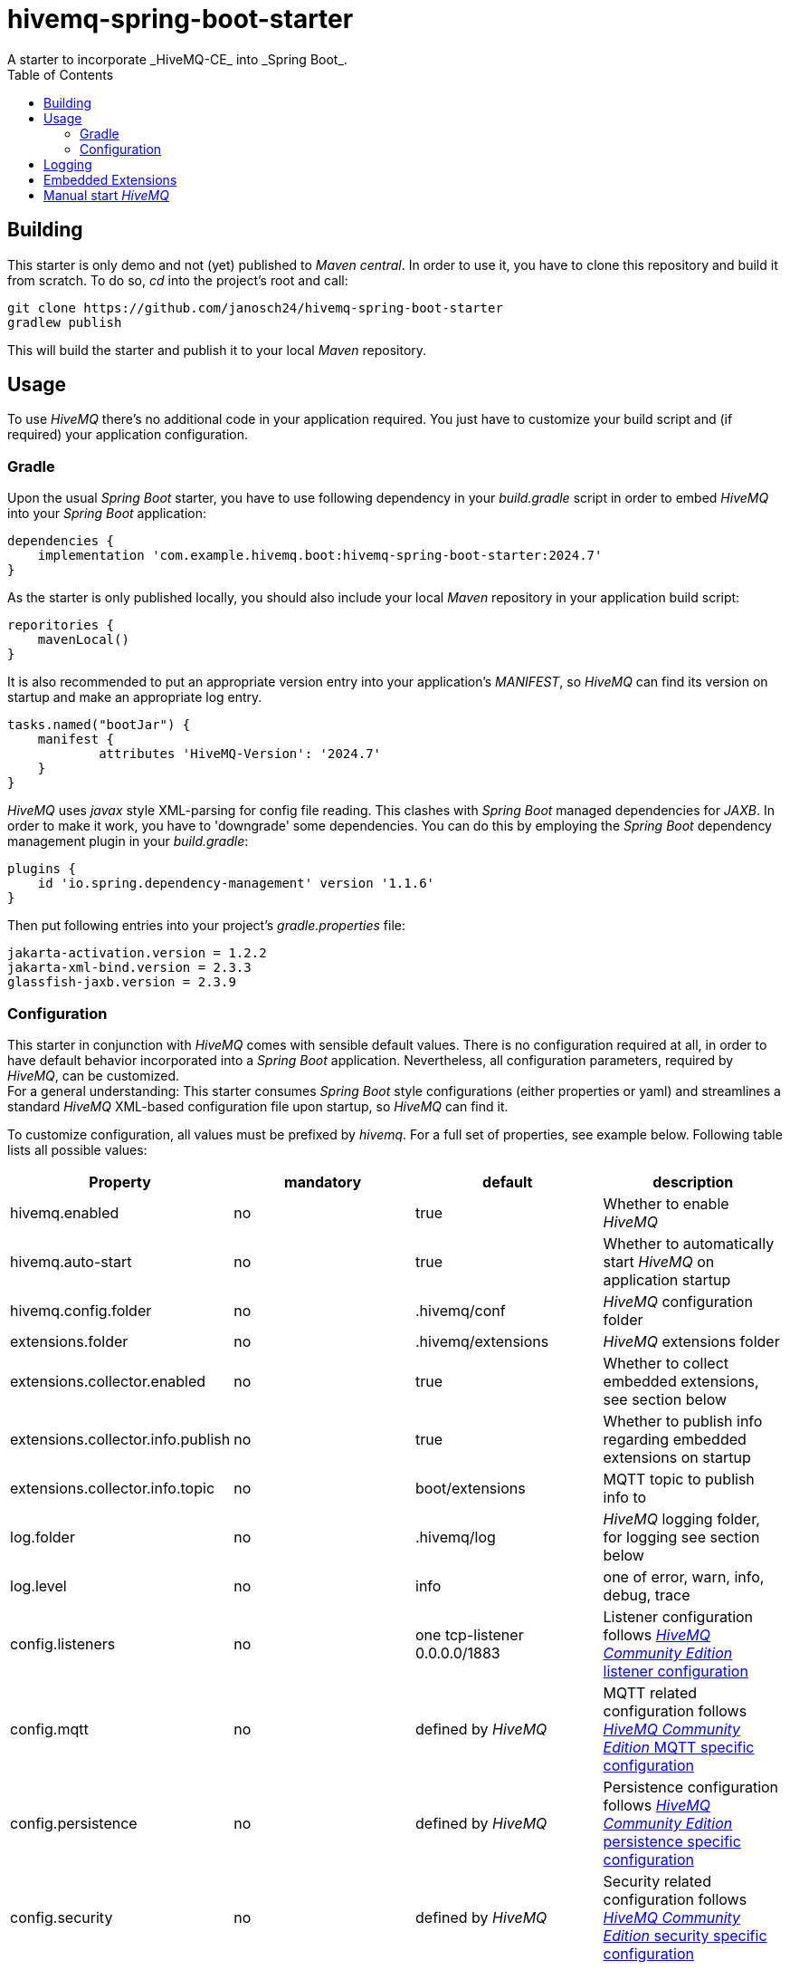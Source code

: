 = hivemq-spring-boot-starter
A starter to incorporate _HiveMQ-CE_ into _Spring Boot_.
:toc:

== Building

This starter is only demo and not (yet) published to _Maven central_.
In order to use it, you have to clone this repository and build it from scratch.
To do so, _cd_ into the project's root and call:

[source,cmd]
----
git clone https://github.com/janosch24/hivemq-spring-boot-starter
gradlew publish
----

This will build the starter and publish it to your local _Maven_ repository.

== Usage

To use _HiveMQ_ there's no additional code in your application required.
You just have to customize your build script and (if required) your application configuration.

=== Gradle

Upon the usual _Spring Boot_ starter, you have to use following dependency in your _build.gradle_ script
in order to embed _HiveMQ_ into your _Spring Boot_ application:

[source,groovy]
----
dependencies {
    implementation 'com.example.hivemq.boot:hivemq-spring-boot-starter:2024.7'
}
----

As the starter is only published locally,
you should also include your local _Maven_ repository in your application build script:

[source,groovy]
----
reporitories {
    mavenLocal()
}
----

It is also recommended to put an appropriate version entry into your application's _MANIFEST_,
so _HiveMQ_ can find its version on startup and make an appropriate log entry.

[source,groovy]
----
tasks.named("bootJar") {
    manifest {
	    attributes 'HiveMQ-Version': '2024.7'
    }
}
----

_HiveMQ_ uses _javax_ style XML-parsing for config file reading.
This clashes with _Spring Boot_ managed dependencies for _JAXB_.
In order to make it work, you have to 'downgrade' some dependencies.
You can do this by employing the _Spring Boot_ dependency management plugin in your _build.gradle_:

[source,groovy]
----
plugins {
    id 'io.spring.dependency-management' version '1.1.6'
} 
----

Then put following entries into your project's _gradle.properties_ file:

[source,properties]
----
jakarta-activation.version = 1.2.2
jakarta-xml-bind.version = 2.3.3
glassfish-jaxb.version = 2.3.9
----

=== Configuration

This starter in conjunction with _HiveMQ_ comes with sensible default values.
There is no configuration required at all, in order to have default behavior incorporated into
a _Spring Boot_ application. Nevertheless, all configuration parameters, required by _HiveMQ_, can be customized. +
For a general understanding: This starter consumes _Spring Boot_ style configurations (either properties or yaml)
and streamlines a standard _HiveMQ_ XML-based configuration file upon startup, so _HiveMQ_ can find it.

To customize configuration, all values must be prefixed by _hivemq_. For a full set of properties, see example below.
Following table lists all possible values:

|===
|Property |mandatory |default |description 

|hivemq.enabled |no |true |Whether to enable _HiveMQ_ 
|hivemq.auto-start |no |true |Whether to automatically start _HiveMQ_ on application startup 
|hivemq.config.folder |no |.hivemq/conf |_HiveMQ_ configuration folder 
|extensions.folder |no |.hivemq/extensions |_HiveMQ_ extensions folder 
|extensions.collector.enabled |no |true |Whether to collect embedded extensions, see section below 
|extensions.collector.info.publish |no |true |Whether to publish info regarding embedded extensions on startup 
|extensions.collector.info.topic |no |boot/extensions |MQTT topic to publish info to 
|log.folder |no |.hivemq/log |_HiveMQ_ logging folder, for logging see section below 
|log.level |no |info |one of error, warn, info, debug, trace 
|config.listeners |no |one tcp-listener 0.0.0.0/1883 |Listener configuration follows https://github.com/hivemq/hivemq-community-edition/wiki/Listener-configuration[_HiveMQ Community Edition_ listener configuration] 
|config.mqtt |no |defined by _HiveMQ_ |MQTT related configuration follows https://github.com/hivemq/hivemq-community-edition/wiki/MQTT-Specific-Configuration[_HiveMQ Community Edition_ MQTT specific configuration] 
|config.persistence |no |defined by _HiveMQ_ |Persistence configuration follows https://github.com/hivemq/hivemq-community-edition/wiki/MQTT-Specific-Configuration[_HiveMQ Community Edition_ persistence specific configuration] 
|config.security |no |defined by _HiveMQ_ |Security related configuration follows https://github.com/hivemq/hivemq-community-edition/wiki/MQTT-Specific-Configuration[_HiveMQ Community Edition_ security specific configuration] 
|===

Following example gives a full set of available configuration properties:

[source,yaml]
----
hivemq:
  enabled: true
  auto-start: true
  config.folder: .hivemq/conf
  data.folder: .hivemq/data
  extensions.folder: .hivemq/extensions
  extensions.collector.enabled: true
  extensions.collector.info.publish: true
  extensions.collector.info.topic: "boot/extensions"
  log.folder: .hivemq/log
  log.level: info

  config:
    listeners:
      tcp-listeners:
        - name: first-tcp-listener
          port: 1883
          bind-address: 0.0.0.0
        - name: second-tcp-listener
          port: 1884
          bind-address: localhost

      websocket-listeners:
        - name: default-websocket-listener
          port: 8000
          bind-address: 0.0.0.0
          path: /mqtt
          allow-extensions: true
          subprotocols: mqttv3.1, mqtt

      tls-tcp-listeners:
        - name: default-tls-tcp-listener
          port: 8883
          bind-address: 0.0.0.0
          tls:
            protocols: TLSv1.1, TLSv1.2
            cipher-suites:
              - TLS_RSA_WITH_AES_128_GCM_SHA256
              - TLS_RSA_WITH_AES_128_CBC_SHA
              - TLS_RSA_WITH_AES_256_CBC_SHA
            client-authentication-mode: none
            handshake-timeout: 10000
            concurrentHandshakeLimit: -1
            native-ssl: false
            keystore:
              path: path-to-keystore
              password: my-secret-password
              private-key-password: my-super-secret-password
            truststore:
              path: path-to-truststore
              password: my-secret-password

      tls-websocket-listeners:
        - name: default-tls-websocket-listener
          port: 8080
          bind-address: 0.0.0.0
          path: /mqtt
          allow-extensions: true
          subprotocols: mqttv3.1, mqtt
          tls:
            protocols:
              - TLSv1.1
              - TLSv1.2
            cipher-suites: TLS_RSA_WITH_AES_128_GCM_SHA256, TLS_RSA_WITH_AES_128_CBC_SHA, TLS_RSA_WITH_AES_256_CBC_SHA
            client-authentication-mode: none
            handshake-timeout: 10000
            concurrentHandshakeLimit: -1
            native-ssl: false
            keystore:
              path: path-to-keystore
              password: my-secret-password
              private-key-password: my-super-secret-password
            truststore:
              path: path-to-truststore
              password: my-secret-password

    mqtt:
      keep-alive.allow-unlimited: false
      keep-alive.max-keep-alive: 65535
      message-expiry.max-interval: 3600
      packets.max-packet-size: 268435460
      quality-of-service.max-qos: 2
      queued-messages.max-queue-size: 1000
      queued-messages.strategy: discard-oldest
      receive-maximum.server-receive-maximum: 10
      retained-messages.enabled: true
      session-expiry.max-interval: 60
      shared-subscriptions.enabled: true
      subscription-identifier.enabled: true
      topic-alias.enabled: true
      topic-alias.max-per-client: 5
      wildcard-subscriptions.enabled: true

    persistence:
      mode: in-memory

    security:
      allow-empty-client-id.enabled: false
      payload-format-validation.enabled: false
      utf8-validation.enabled: true
      allow-request-problem-information.enabled: true
----

____

*NOTE:* Given values for _HiveMQ_ related configurations are just examples, for available value ranges and
default values consult the https://github.com/hivemq/hivemq-community-edition/wiki[_HiveMQ Community Edition Wiki_]

____

== Logging

_HiveMQ_ is shipped with a _logback.xml_ for logging. _Spring Boot_ detects and uses it unless you define your own
_logback.xml_. If so, in turn you cannot use _HiveMQs_ _logback.xml_, as it is not ready to be included in your own
logging configuration. Further, if your application already uses a _Spring_ flavoured _logback-spring.xml_ configuration,
it will be ignored, as the one from _HiveMQ_ takes precedence.
Therefore, this starter is equipped with a _logback_ configuration, which you can include in your own _logback_ configuration.
It is mainly derived from _HiveMQ_s original _logback.xml_, but adds some _Spring Boot_ specific stuff.
You can use it from your _logback-spring.xml_ as shown in the following example:

[source,logback-spring.xml]
----
<configuration>

    <include resource="logback-spring-hivemq.xml"/>

    <property name="DEFAULT_PATTERN"
              value="%d{yyyy-MM-dd HH:mm:ss.SSS} [%-30.30thread] %-5level %-40(%class{35}:%L) - %msg%n%ex" />

</configuration>
----

____

*NOTE:* If you define a _DEFAULT_PATTERN_, _HiveMQ_ logging will follow this, uses its predefined pattern otherwise.

____

In order to avoid clashes between your own _logback-spring.xml_ and _HiveMQ_s internal configuration it is recommended to
force _Spring Boot_ to use your version of the file _logback-spring.xml_:

[source,application.yaml]
----
logging:
  config: classpath:logback-spring.xml
----

== Embedded Extensions

Using this starter you can use embedded extensions, as described in https://github.com/hivemq/hivemq-community-edition[_HiveMQ Community Edition Quickstart guide_].
As embedded _HiveMQ_ supports only a single embedded extension, this starter provides a convenience wrapper which collects
all available embedded extensions of type _com.hivemq.embedded.EmbeddedExtension_ into a single extension. +
Note, that both, _priority_ and _start priority_ of that single wrapper-extension, will be the maximum values of all
collected extensions. Nevertheless, all collected embedded extensions are sorted by _start priority_ (highest comes first). +
In order to use your own embedded extension, you simply have to create a bean either way _Spring Boot_ recommends it.

[source,java]
----
@Bean
public EmbeddedExtension myEmbeddedExtension() {
    return EmbeddedExtension.builder()
            .withId("my-embedded-extension")
            .withName("My Embedded Extension")
            .withVersion("1.0.0")
            .withPriority(0)
            .withStartPriority(1000)
            .withAuthor("Me")
            .withExtensionMain(new MyEmbeddedExtensionMain())
            .build();
}
----

You can also define your embedded extension as a component, for instance:

[source,java]
----
@Component
public final class MyEmbeddedExtension implements EmbeddedExtension, ExtensionMain {

  @Override
  public @NotNull String getId() { return "my-embedded-extension"; }

  @Override
  public @NotNull String getName() { return "My Embedded Extension"; }

  // ...

  @Override
  public @NotNull ExtensionMain getExtensionMain() { return this; }

  // ...
}
----

== Manual start _HiveMQ_

_HiveMQ_ automatically starts during application startup per default. Sometimes you may want to have a deferred startup,
perhaps to have other resources running first. To achieve this, _HiveMQ_ can get manually started. First you have to set
the appropriate property:

[source,yaml]
----
hivemq.auto-start: false
----

Then let _Spring Boot_ inject a _HiveMQ_ starter, for instance like shown for the _CommandLineRunner_ in the following example:

[source,java]
----
@SpringBootApplication
public class MySpringBootApplication {
    @Bean
    public CommandLineRunner startup(final ApplicationContext ctx, final HiveMQEmbeddedStarter hiveMQ) {
        return args -> {
          // Do what ever we want,
          // before we start HiveMQ
    
          // Now start HiveMQ ...
          hiveMQ.startup();
    
          // Do other stuff,
          // after HiveMQ got started ...
        };
    }
    
    public static void main(String[] args) {
        SpringApplication.run(MySpringBootApplication.class, args);
    }
}
----